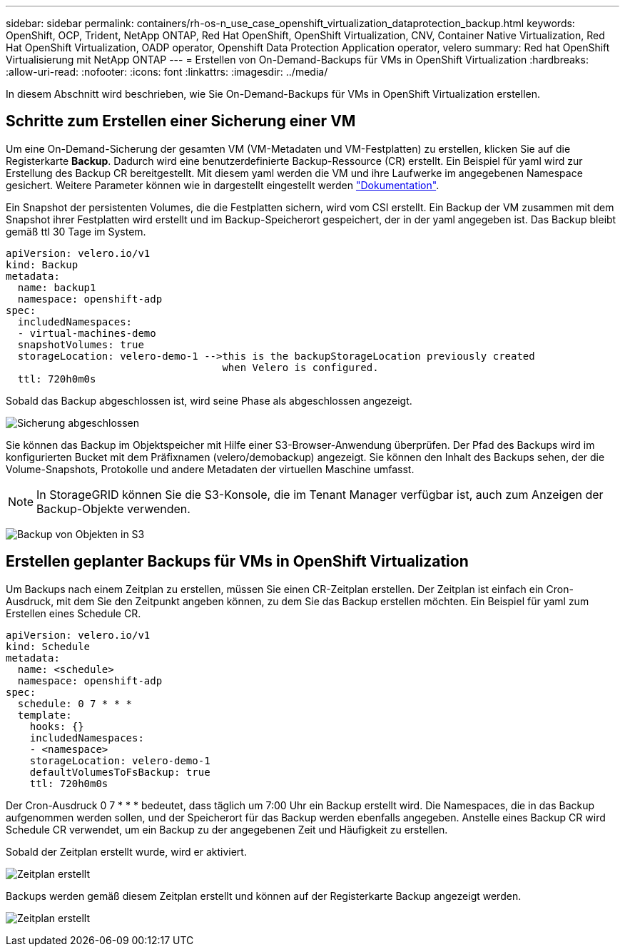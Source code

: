 ---
sidebar: sidebar 
permalink: containers/rh-os-n_use_case_openshift_virtualization_dataprotection_backup.html 
keywords: OpenShift, OCP, Trident, NetApp ONTAP, Red Hat OpenShift, OpenShift Virtualization, CNV, Container Native Virtualization, Red Hat OpenShift Virtualization, OADP operator, Openshift Data Protection Application operator, velero 
summary: Red hat OpenShift Virtualisierung mit NetApp ONTAP 
---
= Erstellen von On-Demand-Backups für VMs in OpenShift Virtualization
:hardbreaks:
:allow-uri-read: 
:nofooter: 
:icons: font
:linkattrs: 
:imagesdir: ../media/


[role="lead"]
In diesem Abschnitt wird beschrieben, wie Sie On-Demand-Backups für VMs in OpenShift Virtualization erstellen.



== Schritte zum Erstellen einer Sicherung einer VM

Um eine On-Demand-Sicherung der gesamten VM (VM-Metadaten und VM-Festplatten) zu erstellen, klicken Sie auf die Registerkarte **Backup**. Dadurch wird eine benutzerdefinierte Backup-Ressource (CR) erstellt. Ein Beispiel für yaml wird zur Erstellung des Backup CR bereitgestellt. Mit diesem yaml werden die VM und ihre Laufwerke im angegebenen Namespace gesichert. Weitere Parameter können wie in dargestellt eingestellt werden link:https://docs.openshift.com/container-platform/4.14/backup_and_restore/application_backup_and_restore/backing_up_and_restoring/oadp-creating-backup-cr.html["Dokumentation"].

Ein Snapshot der persistenten Volumes, die die Festplatten sichern, wird vom CSI erstellt. Ein Backup der VM zusammen mit dem Snapshot ihrer Festplatten wird erstellt und im Backup-Speicherort gespeichert, der in der yaml angegeben ist. Das Backup bleibt gemäß ttl 30 Tage im System.

....
apiVersion: velero.io/v1
kind: Backup
metadata:
  name: backup1
  namespace: openshift-adp
spec:
  includedNamespaces:
  - virtual-machines-demo
  snapshotVolumes: true
  storageLocation: velero-demo-1 -->this is the backupStorageLocation previously created
                                    when Velero is configured.
  ttl: 720h0m0s
....
Sobald das Backup abgeschlossen ist, wird seine Phase als abgeschlossen angezeigt.

image:redhat_openshift_OADP_backup_image1.png["Sicherung abgeschlossen"]

Sie können das Backup im Objektspeicher mit Hilfe einer S3-Browser-Anwendung überprüfen. Der Pfad des Backups wird im konfigurierten Bucket mit dem Präfixnamen (velero/demobackup) angezeigt. Sie können den Inhalt des Backups sehen, der die Volume-Snapshots, Protokolle und andere Metadaten der virtuellen Maschine umfasst.


NOTE: In StorageGRID können Sie die S3-Konsole, die im Tenant Manager verfügbar ist, auch zum Anzeigen der Backup-Objekte verwenden.

image:redhat_openshift_OADP_backup_image2.png["Backup von Objekten in S3"]



== Erstellen geplanter Backups für VMs in OpenShift Virtualization

Um Backups nach einem Zeitplan zu erstellen, müssen Sie einen CR-Zeitplan erstellen.
Der Zeitplan ist einfach ein Cron-Ausdruck, mit dem Sie den Zeitpunkt angeben können, zu dem Sie das Backup erstellen möchten. Ein Beispiel für yaml zum Erstellen eines Schedule CR.

....
apiVersion: velero.io/v1
kind: Schedule
metadata:
  name: <schedule>
  namespace: openshift-adp
spec:
  schedule: 0 7 * * *
  template:
    hooks: {}
    includedNamespaces:
    - <namespace>
    storageLocation: velero-demo-1
    defaultVolumesToFsBackup: true
    ttl: 720h0m0s
....
Der Cron-Ausdruck 0 7 * * * bedeutet, dass täglich um 7:00 Uhr ein Backup erstellt wird.
Die Namespaces, die in das Backup aufgenommen werden sollen, und der Speicherort für das Backup werden ebenfalls angegeben. Anstelle eines Backup CR wird Schedule CR verwendet, um ein Backup zu der angegebenen Zeit und Häufigkeit zu erstellen.

Sobald der Zeitplan erstellt wurde, wird er aktiviert.

image:redhat_openshift_OADP_backup_image3.png["Zeitplan erstellt"]

Backups werden gemäß diesem Zeitplan erstellt und können auf der Registerkarte Backup angezeigt werden.

image:redhat_openshift_OADP_backup_image4.png["Zeitplan erstellt"]
